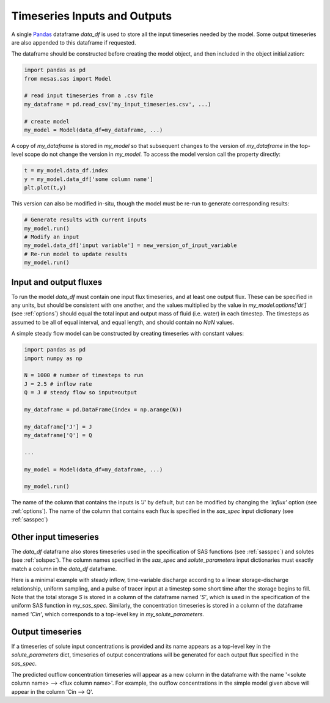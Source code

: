 .. _inputs:

=============================
Timeseries Inputs and Outputs
=============================

A single `Pandas <https://pandas.pydata.org/>`_ dataframe `data_df` is used to store all the input timeseries needed by the model. Some output timeseries are also appended to this dataframe if requested.

The dataframe should be constructed before creating the model object, and then included in the object initialization:

.. code-block:: python

    import pandas as pd
    from mesas.sas import Model

    # read input timeseries from a .csv file
    my_dataframe = pd.read_csv('my_input_timeseries.csv', ...)

    # create model
    my_model = Model(data_df=my_dataframe, ...)

A copy of `my_dataframe` is stored in `my_model` so that subsequent changes to the version of `my_dataframe` in the top-level scope do not change the version in `my_model`. To access the model version call the property directly:

.. code-block:: python

    t = my_model.data_df.index
    y = my_model.data_df['some column name']
    plt.plot(t,y)

This version can also be modified in-situ, though the model must be re-run to generate corresponding results:

.. code-block:: python

    # Generate results with current inputs
    my_model.run()
    # Modify an input
    my_model.data_df['input variable'] = new_version_of_input_variable
    # Re-run model to update results
    my_model.run()

-----------------------
Input and output fluxes
-----------------------

To run the model `data_df` must contain one input flux timeseries, and at least one output flux. These can be specified in any units, but should be consistent with one another, and the values multiplied by the value in `my_model.options['dt']` (see :ref:`options`) should equal the total input and output mass of fluid (i.e. water) in each timestep. The timesteps as assumed to be all of equal interval, and equal length, and should contain no `NaN` values.

A simple steady flow model can be constructed by creating timeseries with constant values:

.. code-block:: python

    import pandas as pd
    import numpy as np

    N = 1000 # number of timesteps to run
    J = 2.5 # inflow rate
    Q = J # steady flow so input=output

    my_dataframe = pd.DataFrame(index = np.arange(N))

    my_dataframe['J'] = J
    my_dataframe['Q'] = Q

    ...

    my_model = Model(data_df=my_dataframe, ...)

    my_model.run()

The name of the column that contains the inputs is `'J'` by default, but can be modified by changing the `'influx'` option (see :ref:`options`). The name of the column that contains each flux is specified in the `sas_spec` input dictionary (see :ref:`sasspec`)

----------------------
Other input timeseries
----------------------

The `data_df` dataframe also stores timeseries used in the specification of SAS functions (see :ref:`sasspec`) and solutes (see :ref:`solspec`). The column names specified in the `sas_spec` and `solute_parameters` input dictionaries must exactly match a column in the `data_df` dataframe.

Here is a minimal example with steady inflow, time-variable discharge according to a linear storage-discharge relationship, uniform sampling, and a pulse of tracer input at a timestep some short time after the storage begins to fill. Note that the total storage `S` is stored in a column of the dataframe named `'S'`, which is used in the specification of the uniform SAS function in `my_sas_spec`. Similarly, the concentration timeseries is stored in a column of the dataframe named `'Cin'`, which corresponds to a top-level key in `my_solute_parameters`.

.. testcode:: ['a']

    import pandas as pd
    import numpy as np
    from mesas.sas.model import Model

    N = 1000 # number of timesteps to run
    t = np.arange(N)

    J = 2.5 # inflow rate
    k = 1/20 # hydraulic response rate
    Q = J * (1 - np.exp(-k * t))
    S = Q / k
    S[0] = S[1]/1000

    Cin = np.zeros(N)
    Cin[10] = 100./J

    my_dataframe = pd.DataFrame(index = t, data={'J':J, 'Q':Q, 'S':S, 'Cin':Cin})

    my_sas_specs = {'Q':
                    {'a uniform distribution over total storage':
                         {'ST': [0, 'S'] }}}

    my_solute_parameters = {'Cin':{}}

    my_model = Model(data_df=my_dataframe, sas_specs=my_sas_specs, solute_parameters=my_solute_parameters)

    my_model.run()

.. testcode:: ['a']
   :hide:

   print('Cin --> Q' in my_model.data_df.columns)
   print(not np.any(np.isnan(my_model.data_df['Cin --> Q'])))
   print((my_model.data_df['Cin --> Q'].sum()>50.) &(my_model.data_df['Cin --> Q'].sum()<=100.))

.. testoutput:: ['a']
   :hide:

   True
   True
   True

-----------------
Output timeseries
-----------------

If a timeseries of solute input concentrations is provided and its name appears as a top-level key in the `solute_parameters` dict, timeseries of output concentrations will be generated for each output flux specified in the `sas_spec`.

The predicted outflow concentration timeseries will appear as a new column in the dataframe with the name '<solute column name> --> <flux column name>'. For example, the outflow concentrations in the simple model given above will appear in the column 'Cin --> Q'.